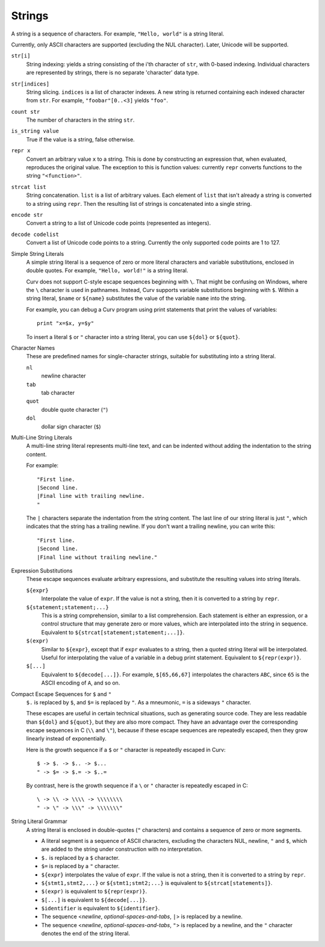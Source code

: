 Strings
-------
A string is a sequence of characters.
For example, ``"Hello, world"`` is a string literal.

Currently, only ASCII characters are supported (excluding the NUL character).
Later, Unicode will be supported.

``str[i]``
  String indexing: yields a string consisting of the i'th character of ``str``, with 0-based indexing.
  Individual characters are represented by strings, there is no separate 'character' data type.

``str[indices]``
  String slicing. ``indices`` is a list of character indexes.
  A new string is returned containing each indexed character from ``str``.
  For example, ``"foobar"[0..<3]`` yields ``"foo"``.

``count str``
  The number of characters in the string ``str``.

``is_string value``
  True if the value is a string, false otherwise.

``repr x``
  Convert an arbitrary value ``x`` to a string.
  This is done by constructing an expression that, when evaluated, reproduces the
  original value. The exception to this is function values: currently ``repr``
  converts functions to the string ``"<function>"``.

``strcat list``
  String concatenation. ``list`` is a list of arbitrary values.
  Each element of ``list`` that isn't already a string is converted to a string using ``repr``.
  Then the resulting list of strings is concatenated into a single string.

``encode str``
  Convert a string to a list of Unicode code points (represented as integers).

``decode codelist``
  Convert a list of Unicode code points to a string.
  Currently the only supported code points are 1 to 127.

Simple String Literals
  A simple string literal is a sequence of zero or more literal characters
  and variable substitutions, enclosed in double quotes.
  For example, ``"Hello, world!"`` is a string literal.
  
  Curv does not support C-style escape sequences beginning with ``\``.
  That might be confusing on Windows, where the ``\`` character is used
  in pathnames. Instead, Curv supports variable substitutions beginning
  with ``$``. Within a string literal, ``$name`` or ``${name}`` substitutes the value
  of the variable ``name`` into the string.
  
  For example, you can debug a Curv program using print statements that
  print the values of variables::
  
    print "x=$x, y=$y"
  
  To insert a literal ``$`` or ``"`` character into a string literal,
  you can use ``${dol}`` or ``${quot}``.

Character Names
  These are predefined names for single-character strings,
  suitable for substituting into a string literal.
  
  ``nl``
    newline character
  ``tab``
    tab character
  ``quot``
    double quote character (``"``)
  ``dol``
    dollar sign character (``$``)

Multi-Line String Literals
  A multi-line string literal represents multi-line text,
  and can be indented without adding the indentation to the string content.

  For example::
  
    "First line.
    |Second line.
    |Final line with trailing newline.
    "
  
  The ``|`` characters separate the indentation from the string content.
  The last line of our string literal is just ``"``,
  which indicates that the string has a trailing newline.
  If you don't want a trailing newline, you can write this::
  
    "First line.
    |Second line.
    |Final line without trailing newline."

Expression Substitutions
  These escape sequences evaluate arbitrary expressions,
  and substitute the resulting values into string literals.
  
  ``${expr}``
    Interpolate the value of ``expr``.
    If the value is not a string, then it is converted to a string by ``repr``.
  ``${statement;statement;...}``
    This is a string comprehension, similar to a list comprehension.
    Each statement is either an expression, or a control structure that may
    generate zero or more values, which are interpolated into the string in sequence.
    Equivalent to ``${strcat[statement;statement;...]}``.
  ``$(expr)``
    Similar to ``${expr}``, except that if ``expr`` evaluates to a string,
    then a quoted string literal will be interpolated.
    Useful for interpolating the value of a variable in a debug print statement.
    Equivalent to ``${repr(expr)}``.
  ``$[...]``
    Equivalent to ``${decode[...]}``.
    For example, ``$[65,66,67]`` interpolates the characters ``ABC``,
    since ``65`` is the ASCII encoding of ``A``, and so on.

Compact Escape Sequences for ``$`` and ``"``
  ``$.`` is replaced by ``$``, and ``$=`` is replaced by ``"``.
  As a mneumonic, ``=`` is a sideways ``"`` character.
  
  These escapes are useful in certain technical situations,
  such as generating source code.
  They are less readable than ``${dol}`` and ``${quot}``,
  but they are also more compact. They have an advantage over
  the corresponding escape sequences in C (``\\`` and ``\"``), because if
  these escape sequences are repeatedly escaped, then they grow linearly
  instead of exponentially.
  
  Here is the growth sequence if a ``$`` or ``"`` character
  is repeatedly escaped in Curv::
  
    $ -> $. -> $.. -> $...
    " -> $= -> $.= -> $..=
    
  By contrast, here is the growth sequence if a ``\`` or ``"`` character
  is repeatedly escaped in C::
  
    \ -> \\ -> \\\\ -> \\\\\\\\
    " -> \" -> \\\" -> \\\\\\\"
  
String Literal Grammar
  A string literal is enclosed in double-quotes (``"`` characters)
  and contains a sequence of zero or more segments.
  
  * A literal segment is a sequence of ASCII characters,
    excluding the characters NUL, newline, ``"`` and ``$``,
    which are added to the string under construction with no interpretation.
  * ``$.`` is replaced by a ``$`` character.
  * ``$=`` is replaced by a ``"`` character.
  * ``${expr}`` interpolates the value of ``expr``. If the value is not a string,
    then it is converted to a string by ``repr``.
  * ``${stmt1,stmt2,...}`` or ``${stmt1;stmt2;...}``
    is equivalent to ``${strcat[statements]}``.
  * ``$(expr)`` is equivalent to ``${repr(expr)}``.
  * ``$[...]`` is equivalent to ``${decode[...]}``.
  * ``$identifier`` is equivalent to ``${identifier}``.
  * The sequence <*newline*, *optional-spaces-and-tabs*, ``|``>
    is replaced by a newline.
  * The sequence <*newline*, *optional-spaces-and-tabs*, ``"``>
    is replaced by a newline, and the ``"`` character denotes the end
    of the string literal.

